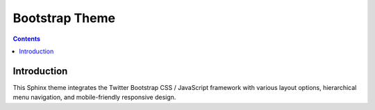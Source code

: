 
.. index::
   pair: Sphinx; Bootstrap theme

.. _bootstrap_theme:

=============================
Bootstrap Theme
=============================

.. seealso::

   - http://ryan-roemer.github.com/sphinx-bootstrap-theme/README.html
   - https://github.com/ryan-roemer/sphinx-bootstrap-theme


.. contents::
   :depth: 3


Introduction
============

This Sphinx theme integrates the Twitter Bootstrap CSS / JavaScript framework 
with various layout options, hierarchical menu navigation, and mobile-friendly 
responsive design.

